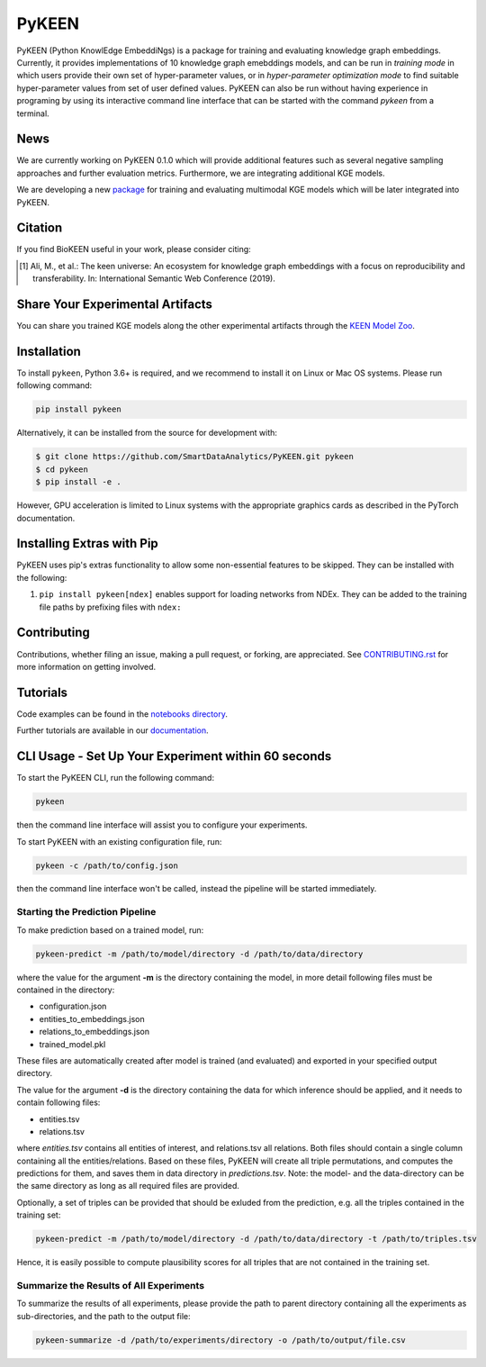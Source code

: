 PyKEEN |build| |coverage| |docs| |zenodo|
=========================================

PyKEEN (Python KnowlEdge EmbeddiNgs) is a package for training and evaluating knowledge graph embeddings. Currently,
it provides implementations of 10 knowledge graph emebddings models, and can be run in *training mode* in which users
provide their own set of hyper-parameter values, or in *hyper-parameter optimization mode* to find suitable
hyper-parameter values from set of user defined values. PyKEEN can also be run without having experience in programing
by using its interactive command line interface that can be started with the command *pykeen* from a terminal.


News
----
We are currently working on PyKEEN 0.1.0 which will provide additional features such as several negative
sampling approaches and further evaluation metrics. Furthermore, we are integrating additional KGE models.

We are developing a new `package <https://github.com/SmartDataAnalytics/POEM>`_ for training and evaluating multimodal
KGE models which will be later integrated into PyKEEN.

Citation
--------
If you find BioKEEN useful in your work, please consider citing:

.. [1] Ali, M., et al.: The keen universe: An ecosystem for knowledge graph embeddings with a focus on reproducibility and transferability. In: International Semantic Web Conference (2019).
       
Share Your Experimental Artifacts
---------------------------------
You can share you trained KGE models along the other experimental artifacts through the `KEEN Model Zoo <https://github.com/SmartDataAnalytics/KEEN-Model-Zoo>`_.


Installation |pypi_version| |python_versions| |pypi_license|
------------------------------------------------------------
To install ``pykeen``, Python 3.6+ is required, and we recommend to install it on Linux or Mac OS systems.
Please run following command:

.. code-block:: sh

    pip install pykeen

Alternatively, it can be installed from the source for development with:

.. code-block:: sh

    $ git clone https://github.com/SmartDataAnalytics/PyKEEN.git pykeen
    $ cd pykeen
    $ pip install -e .

However, GPU acceleration is limited to Linux systems with the appropriate graphics cards
as described in the PyTorch documentation.

Installing Extras with Pip
--------------------------
PyKEEN uses pip's extras functionality to allow some non-essential features to be skipped. They can be installed with
the following:

1. ``pip install pykeen[ndex]`` enables support for loading networks from NDEx. They can be added to the training file
   paths by prefixing files with ``ndex:``

Contributing
------------
Contributions, whether filing an issue, making a pull request, or forking, are appreciated.
See `CONTRIBUTING.rst <https://github.com/SmartDataAnalytics/PyKEEN/blob/master/CONTRIBUTING.rst>`_ for more
information on getting involved.

Tutorials
---------
Code examples can be found in the `notebooks directory
<https://github.com/SmartDataAnalytics/PyKEEN/tree/master/notebooks>`_.

Further tutorials are available in our `documentation <https://pykeen.readthedocs.io/en/latest/>`_.

CLI Usage - Set Up Your Experiment within 60 seconds
----------------------------------------------------
To start the PyKEEN CLI, run the following command:

.. code-block:: sh

    pykeen

then the command line interface will assist you to configure your experiments.

To start PyKEEN with an existing configuration file, run:

.. code-block:: sh

    pykeen -c /path/to/config.json

then the command line interface won't be called, instead the pipeline will be started immediately.

Starting the Prediction Pipeline
********************************
To make prediction based on a trained model, run:

.. code-block:: sh

    pykeen-predict -m /path/to/model/directory -d /path/to/data/directory

where the value for the argument **-m** is the directory containing the model, in more detail following files must be
contained in the directory:

* configuration.json
* entities_to_embeddings.json
* relations_to_embeddings.json
* trained_model.pkl

These files are automatically created after model is trained (and evaluated) and exported in your
specified output directory.

The value for the argument **-d** is the directory containing the data for which inference should be applied, and it
needs to contain following files:

* entities.tsv
* relations.tsv

where *entities.tsv* contains all entities of interest, and relations.tsv all relations. Both files should contain
a single column containing all the entities/relations. Based on these files, PyKEEN will create all
triple permutations, and computes the predictions for them, and saves them in data directory
in *predictions.tsv*.
Note: the model- and the data-directory can be the same directory as long as all required files are provided.

Optionally, a set of triples can be provided that should be exluded from the prediction, e.g. all the triples
contained in the training set:

.. code-block:: sh

   pykeen-predict -m /path/to/model/directory -d /path/to/data/directory -t /path/to/triples.tsv

Hence, it is easily possible to compute plausibility scores for all triples that are not contained in the training set.

Summarize the Results of All Experiments
****************************************
To summarize the results of all experiments, please provide the path to parent directory containing all the experiments
as sub-directories, and the path to the output file:

.. code-block:: sh

    pykeen-summarize -d /path/to/experiments/directory -o /path/to/output/file.csv

.. |build| image:: https://travis-ci.org/SmartDataAnalytics/PyKEEN.svg?branch=master
    :target: https://travis-ci.org/SmartDataAnalytics/PyKEEN
    :alt: Build Status

.. |zenodo| image:: https://zenodo.org/badge/136345023.svg
    :target: https://zenodo.org/badge/latestdoi/136345023
    :alt: Zenodo DOI

.. |docs| image:: http://readthedocs.org/projects/pykeen/badge/?version=latest
    :target: https://pykeen.readthedocs.io/en/latest/
    :alt: Documentation Status

.. |python_versions| image:: https://img.shields.io/pypi/pyversions/pykeen.svg
    :alt: Supported Python Versions: 3.6 and 3.7

.. |pypi_version| image:: https://img.shields.io/pypi/v/pykeen.svg
    :alt: Current version on PyPI

.. |pypi_license| image:: https://img.shields.io/pypi/l/pykeen.svg
    :alt: MIT License

.. |coverage| image:: https://codecov.io/gh/SmartDataAnalytics/PyKEEN/branch/master/graphs/badge.svg
    :target: https://codecov.io/gh/SmartDataAnalytics/PyKEEN
    :alt: Coverage Status on CodeCov

